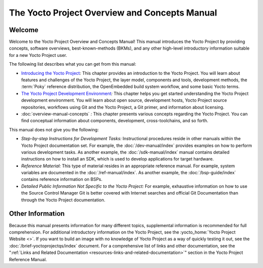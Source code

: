 .. SPDX-License-Identifier: CC-BY-SA-2.0-UK

**********************************************
The Yocto Project Overview and Concepts Manual
**********************************************

Welcome
=======

Welcome to the Yocto Project Overview and Concepts Manual! This manual
introduces the Yocto Project by providing concepts, software overviews,
best-known-methods (BKMs), and any other high-level introductory
information suitable for a new Yocto Project user.

The following list describes what you can get from this manual:

-  `Introducing the Yocto Project <#overview-yp>`__\ *:* This chapter
   provides an introduction to the Yocto Project. You will learn about
   features and challenges of the Yocto Project, the layer model,
   components and tools, development methods, the
   :term:`Poky` reference distribution, the
   OpenEmbedded build system workflow, and some basic Yocto terms.

-  `The Yocto Project Development
   Environment <#overview-development-environment>`__\ *:* This chapter
   helps you get started understanding the Yocto Project development
   environment. You will learn about open source, development hosts,
   Yocto Project source repositories, workflows using Git and the Yocto
   Project, a Git primer, and information about licensing.

-  :doc:`overview-manual-concepts` *:* This
   chapter presents various concepts regarding the Yocto Project. You
   can find conceptual information about components, development,
   cross-toolchains, and so forth.

This manual does not give you the following:

-  *Step-by-step Instructions for Development Tasks:* Instructional
   procedures reside in other manuals within the Yocto Project
   documentation set. For example, the :doc:`/dev-manual/index`
   provides examples on how to perform
   various development tasks. As another example, the 
   :doc:`/sdk-manual/index` manual contains detailed
   instructions on how to install an SDK, which is used to develop
   applications for target hardware.

-  *Reference Material:* This type of material resides in an appropriate
   reference manual. For example, system variables are documented in the
   :doc:`/ref-manual/index`. As another
   example, the :doc:`/bsp-guide/index` contains reference information on
   BSPs.

-  *Detailed Public Information Not Specific to the Yocto Project:* For
   example, exhaustive information on how to use the Source Control
   Manager Git is better covered with Internet searches and official Git
   Documentation than through the Yocto Project documentation.

Other Information
=================

Because this manual presents information for many different topics,
supplemental information is recommended for full comprehension. For
additional introductory information on the Yocto Project, see the
:yocto_home:`Yocto Project Website <>`. If you want to build an image
with no knowledge of Yocto Project as a way of quickly testing it out,
see the :doc:`/brief-yoctoprojectqs/index` document.
For a comprehensive list of links and other documentation, see the
":ref:`Links and Related
Documentation <resources-links-and-related-documentation>`"
section in the Yocto Project Reference Manual.
